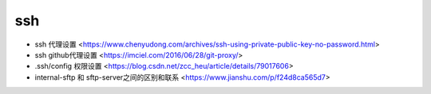 .. ssh:

ssh
===

* ssh 代理设置 <https://www.chenyudong.com/archives/ssh-using-private-public-key-no-password.html>
* ssh github代理设置 <https://imciel.com/2016/06/28/git-proxy/>
* .ssh/config 权限设置 <https://blog.csdn.net/zcc_heu/article/details/79017606>
* internal-sftp 和 sftp-server之间的区别和联系 <https://www.jianshu.com/p/f24d8ca565d7>
